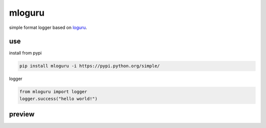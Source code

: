 mloguru
==============

simple format logger based on `loguru <https://github.com/Delgan/loguru>`_.

use
-----------------
install from pypi

.. code-block:: python

    pip install mloguru -i https://pypi.python.org/simple/

logger

.. code-block:: python

    from mloguru import logger
    logger.success("hello world!")

preview
-----------------

.. image:: preview.png